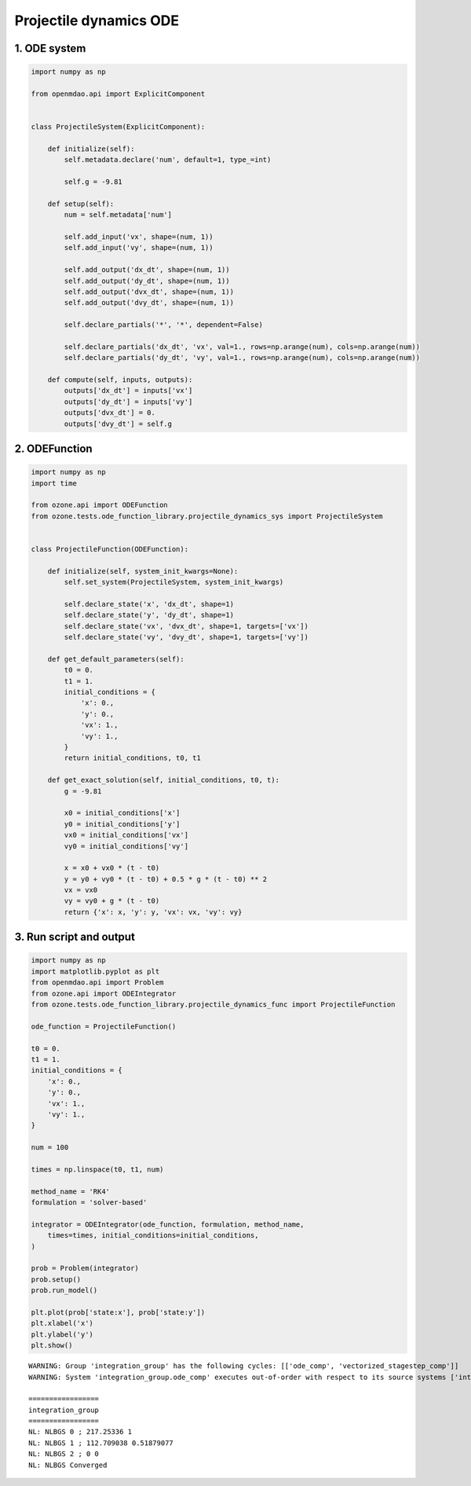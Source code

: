 Projectile dynamics ODE
=======================

1. ODE system
-------------

.. code-block:: python

  import numpy as np
  
  from openmdao.api import ExplicitComponent
  
  
  class ProjectileSystem(ExplicitComponent):
  
      def initialize(self):
          self.metadata.declare('num', default=1, type_=int)
  
          self.g = -9.81
  
      def setup(self):
          num = self.metadata['num']
  
          self.add_input('vx', shape=(num, 1))
          self.add_input('vy', shape=(num, 1))
  
          self.add_output('dx_dt', shape=(num, 1))
          self.add_output('dy_dt', shape=(num, 1))
          self.add_output('dvx_dt', shape=(num, 1))
          self.add_output('dvy_dt', shape=(num, 1))
  
          self.declare_partials('*', '*', dependent=False)
  
          self.declare_partials('dx_dt', 'vx', val=1., rows=np.arange(num), cols=np.arange(num))
          self.declare_partials('dy_dt', 'vy', val=1., rows=np.arange(num), cols=np.arange(num))
  
      def compute(self, inputs, outputs):
          outputs['dx_dt'] = inputs['vx']
          outputs['dy_dt'] = inputs['vy']
          outputs['dvx_dt'] = 0.
          outputs['dvy_dt'] = self.g
  

2. ODEFunction
--------------

.. code-block:: python

  import numpy as np
  import time
  
  from ozone.api import ODEFunction
  from ozone.tests.ode_function_library.projectile_dynamics_sys import ProjectileSystem
  
  
  class ProjectileFunction(ODEFunction):
  
      def initialize(self, system_init_kwargs=None):
          self.set_system(ProjectileSystem, system_init_kwargs)
  
          self.declare_state('x', 'dx_dt', shape=1)
          self.declare_state('y', 'dy_dt', shape=1)
          self.declare_state('vx', 'dvx_dt', shape=1, targets=['vx'])
          self.declare_state('vy', 'dvy_dt', shape=1, targets=['vy'])
  
      def get_default_parameters(self):
          t0 = 0.
          t1 = 1.
          initial_conditions = {
              'x': 0.,
              'y': 0.,
              'vx': 1.,
              'vy': 1.,
          }
          return initial_conditions, t0, t1
  
      def get_exact_solution(self, initial_conditions, t0, t):
          g = -9.81
  
          x0 = initial_conditions['x']
          y0 = initial_conditions['y']
          vx0 = initial_conditions['vx']
          vy0 = initial_conditions['vy']
  
          x = x0 + vx0 * (t - t0)
          y = y0 + vy0 * (t - t0) + 0.5 * g * (t - t0) ** 2
          vx = vx0
          vy = vy0 + g * (t - t0)
          return {'x': x, 'y': y, 'vx': vx, 'vy': vy}
  

3. Run script and output
------------------------

.. code-block:: python

  import numpy as np
  import matplotlib.pyplot as plt
  from openmdao.api import Problem
  from ozone.api import ODEIntegrator
  from ozone.tests.ode_function_library.projectile_dynamics_func import ProjectileFunction
  
  ode_function = ProjectileFunction()
  
  t0 = 0.
  t1 = 1.
  initial_conditions = {
      'x': 0.,
      'y': 0.,
      'vx': 1.,
      'vy': 1.,
  }
  
  num = 100
  
  times = np.linspace(t0, t1, num)
  
  method_name = 'RK4'
  formulation = 'solver-based'
  
  integrator = ODEIntegrator(ode_function, formulation, method_name,
      times=times, initial_conditions=initial_conditions,
  )
  
  prob = Problem(integrator)
  prob.setup()
  prob.run_model()
  
  plt.plot(prob['state:x'], prob['state:y'])
  plt.xlabel('x')
  plt.ylabel('y')
  plt.show()
  
::

  WARNING: Group 'integration_group' has the following cycles: [['ode_comp', 'vectorized_stagestep_comp']]
  WARNING: System 'integration_group.ode_comp' executes out-of-order with respect to its source systems ['integration_group.vectorized_stagestep_comp']
  
  =================
  integration_group
  =================
  NL: NLBGS 0 ; 217.25336 1
  NL: NLBGS 1 ; 112.709038 0.51879077
  NL: NLBGS 2 ; 0 0
  NL: NLBGS Converged
  
.. figure:: projectile_TestCase_test_doc.png
  :scale: 80 %
  :align: center
